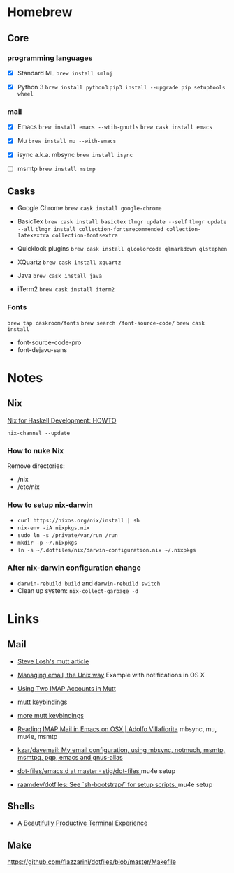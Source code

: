 * Homebrew

** Core

*** programming languages

- [X] Standard ML
  =brew install smlnj=

- [X] Python 3
  =brew install python3=
  =pip3 install --upgrade pip setuptools wheel=

*** mail

- [X] Emacs
  =brew install emacs --wtih-gnutls=
  =brew cask install emacs=

- [X] Mu
  =brew install mu --with-emacs=

- [X] isync a.k.a. mbsync
  =brew install isync=

- [ ] msmtp
  =brew install mstmp=

** Casks

- Google Chrome
  =brew cask install google-chrome=

- BasicTex
  =brew cask install basictex=
  =tlmgr update --self=
  =tlmgr update --all=
  =tlmgr install collection-fontsrecommended collection-latexextra collection-fontsextra=

- Quicklook plugins
  =brew cask install qlcolorcode qlmarkdown qlstephen=

- XQuartz
  =brew cask install xquartz=

- Java
  =brew cask install java=

- iTerm2
  =brew cask install iterm2=

*** Fonts

=brew tap caskroom/fonts=
=brew search /font-source-code/=
=brew cask install=
- font-source-code-pro
- font-dejavu-sans

* Notes

** Nix

[[http://www.cse.chalmers.se/~bernardy/nix.html][Nix for Haskell Development: HOWTO]]

=nix-channel --update=

*** How to nuke Nix

Remove directories:
- /nix
- /etc/nix

*** How to setup nix-darwin

- =curl https://nixos.org/nix/install | sh=
- =nix-env -iA nixpkgs.nix=
- =sudo ln -s /private/var/run /run=
- =mkdir -p ~/.nixpkgs=
- =ln -s ~/.dotfiles/nix/darwin-configuration.nix ~/.nixpkgs=

*** After nix-darwin configuration change

- =darwin-rebuild build= and =darwin-rebuild switch=
- Clean up system: =nix-collect-garbage -d=

* Links

** Mail

- [[http://stevelosh.com/blog/2012/10/the-homely-mutt/#how-i-use-email][Steve Losh's mutt article]]

- [[http://www.lorenzogil.com/blog/2010/08/21/managing-email-the-unix-way/][Managing email, the Unix way]]
  Example with notifications in OS X

- [[https://pbrisbin.com/posts/two_accounts_in_mutt/][Using Two IMAP Accounts in Mutt]]

- [[https://github.com/gregf/dotfiles/blob/master/mutt/muttrc.bindings][mutt keybindings]]

- [[https://github.com/mavam/dotfiles/blob/master/.mutt/keys][more mutt keybindings]]

- [[http://www.ict4g.net/adolfo/notes/2014/12/27/EmacsIMAP.html][Reading IMAP Mail in Emacs on OSX | Adolfo Villafiorita]]
  mbsync, mu, mu4e, msmtp

- [[https://github.com/kzar/davemail][kzar/davemail: My email configuration, using mbsync, notmuch, msmtp, msmtpq, pgp, emacs and gnus-alias]]

- [[https://github.com/stig/dot-files/tree/master/emacs.d][dot-files/emacs.d at master · stig/dot-files
  ]]mu4e setup

- [[https://github.com/raamdev/dotfiles][raamdev/dotfiles: See `sh-bootstrap/` for setup scripts.
  ]]mu4e setup

** Shells

- [[http://mikebuss.com/2014/02/02/a-beautiful-productive-terminal-experience][A Beautifully Productive Terminal Experience]]

** Make

https://github.com/flazzarini/dotfiles/blob/master/Makefile
